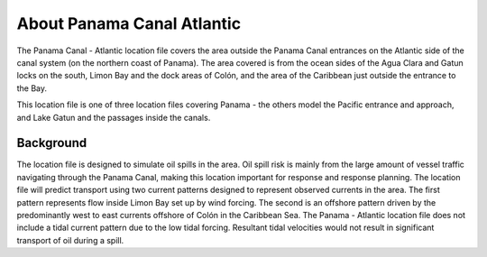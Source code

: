 .. keywords
   Panama Canal, Atlantic, Panama, location

About Panama Canal Atlantic
^^^^^^^^^^^^^^^^^^^^^^^^^^^^^^^^^^^^^^^^^^^

The Panama Canal - Atlantic location file covers the area outside the Panama Canal entrances on the Atlantic side of the canal system (on the northern coast of Panama). The area covered is from the ocean sides of the Agua Clara and Gatun locks on the south, Limon Bay and the dock areas of Colón, and the area of the Caribbean just outside the entrance to the Bay.

This location file is one of three location files covering Panama - the others model the Pacific entrance and approach, and Lake Gatun and the passages inside the canals.


Background
=============================================

The location file is designed to simulate oil spills in the area. Oil spill risk is mainly from the large amount of vessel traffic navigating through the Panama Canal, making this location important  for response and response planning. 
The location file will predict transport using two current patterns designed to represent observed currents in the area.  The first pattern represents flow inside Limon Bay set up by wind forcing. The second is an offshore pattern driven by the predominantly west to east currents offshore of Colón in the Caribbean Sea.
The Panama - Atlantic location file does not include a tidal current pattern due to the low tidal forcing. Resultant tidal velocities would not result in significant transport of oil during a spill.
